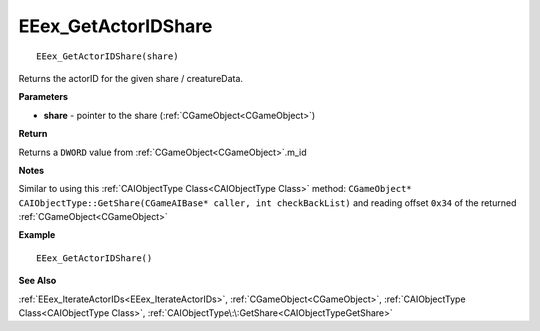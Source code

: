 .. _EEex_GetActorIDShare:

===================================
EEex_GetActorIDShare 
===================================

::

   EEex_GetActorIDShare(share)

Returns the actorID for the given share / creatureData.

**Parameters**

* **share** - pointer to the share (:ref:`CGameObject<CGameObject>`)

**Return**

Returns a ``DWORD`` value from :ref:`CGameObject<CGameObject>`.m_id

**Notes**

Similar to using this :ref:`CAIObjectType Class<CAIObjectType Class>` method: ``CGameObject* CAIObjectType::GetShare(CGameAIBase* caller, int checkBackList)`` and reading offset ``0x34`` of the returned :ref:`CGameObject<CGameObject>`

**Example**

::

   EEex_GetActorIDShare()

**See Also**

:ref:`EEex_IterateActorIDs<EEex_IterateActorIDs>`, :ref:`CGameObject<CGameObject>`, :ref:`CAIObjectType Class<CAIObjectType Class>`, :ref:`CAIObjectType\:\:GetShare<CAIObjectTypeGetShare>`

